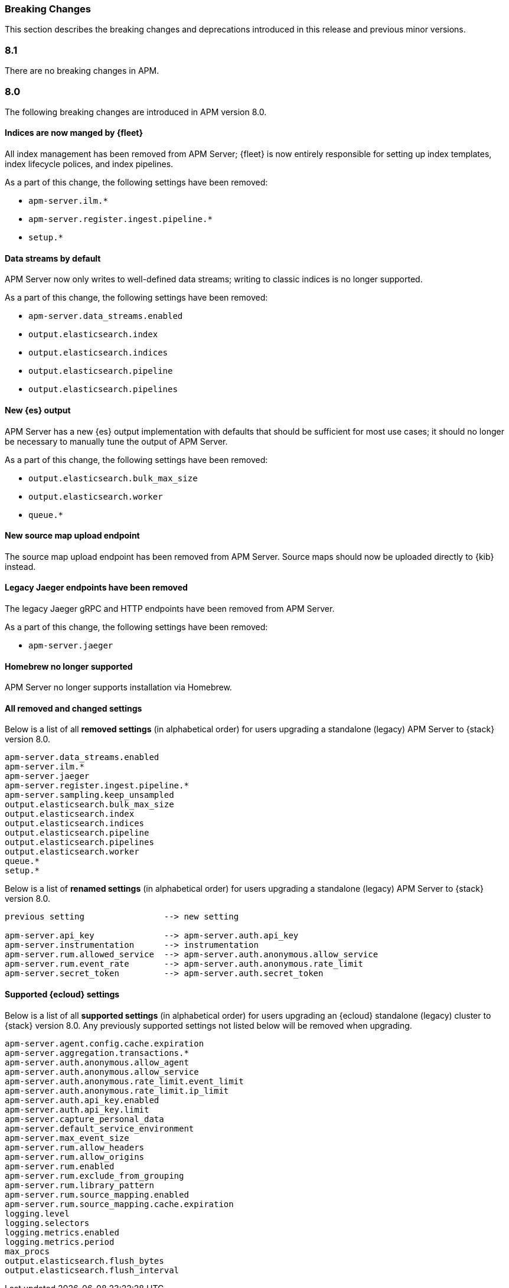 :issue: https://github.com/elastic/apm-server/issues/
:pull: https://github.com/elastic/apm-server/pull/

[[apm-breaking]]
=== Breaking Changes

// These tagged regions are required for the stack-docs repo includes
// tag::82-bc[]
// end::82-bc[]
// tag::notable-v8-breaking-changes[]
// end::notable-v8-breaking-changes[]

This section describes the breaking changes and deprecations introduced in this release
and previous minor versions.

[float]
[[breaking-changes-8.1]]
=== 8.1

// tag::81-bc[]
There are no breaking changes in APM.
// end::81-bc[]

[float]
[[breaking-changes-8.0]]
=== 8.0

// tag::80-bc[]
The following breaking changes are introduced in APM version 8.0.

[float]
==== Indices are now manged by {fleet}

All index management has been removed from APM Server;
{fleet} is now entirely responsible for setting up index templates, index lifecycle polices,
and index pipelines.

As a part of this change, the following settings have been removed:

* `apm-server.ilm.*`
* `apm-server.register.ingest.pipeline.*`
* `setup.*`

[float]
==== Data streams by default

APM Server now only writes to well-defined data streams;
writing to classic indices is no longer supported.

As a part of this change, the following settings have been removed:

* `apm-server.data_streams.enabled`
* `output.elasticsearch.index`
* `output.elasticsearch.indices`
* `output.elasticsearch.pipeline`
* `output.elasticsearch.pipelines`

[float]
==== New {es} output

APM Server has a new {es} output implementation with defaults that should be sufficient for
most use cases; it should no longer be necessary to manually tune the output
of APM Server.

As a part of this change, the following settings have been removed:

* `output.elasticsearch.bulk_max_size`
* `output.elasticsearch.worker`
* `queue.*`

[float]
==== New source map upload endpoint

The source map upload endpoint has been removed from APM Server.
Source maps should now be uploaded directly to {kib} instead.

[float]
==== Legacy Jaeger endpoints have been removed

The legacy Jaeger gRPC and HTTP endpoints have been removed from APM Server.

As a part of this change, the following settings have been removed:

* `apm-server.jaeger`

[float]
==== Homebrew no longer supported

APM Server no longer supports installation via Homebrew.

[float]
==== All removed and changed settings

Below is a list of all **removed settings** (in alphabetical order) for
users upgrading a standalone (legacy) APM Server to {stack} version 8.0.

[source,yml]
----
apm-server.data_streams.enabled
apm-server.ilm.*
apm-server.jaeger
apm-server.register.ingest.pipeline.*
apm-server.sampling.keep_unsampled
output.elasticsearch.bulk_max_size
output.elasticsearch.index
output.elasticsearch.indices
output.elasticsearch.pipeline
output.elasticsearch.pipelines
output.elasticsearch.worker
queue.*
setup.*
----

Below is a list of **renamed settings** (in alphabetical order) for
users upgrading a standalone (legacy) APM Server to {stack} version 8.0.

[source,yml]
----
previous setting                --> new setting

apm-server.api_key              --> apm-server.auth.api_key
apm-server.instrumentation      --> instrumentation
apm-server.rum.allowed_service  --> apm-server.auth.anonymous.allow_service
apm-server.rum.event_rate       --> apm-server.auth.anonymous.rate_limit
apm-server.secret_token         --> apm-server.auth.secret_token
----

[float]
==== Supported {ecloud} settings

Below is a list of all **supported settings** (in alphabetical order) for
users upgrading an {ecloud} standalone (legacy) cluster to {stack} version 8.0.
Any previously supported settings not listed below will be removed when upgrading.

[source,yml]
----
apm-server.agent.config.cache.expiration
apm-server.aggregation.transactions.*
apm-server.auth.anonymous.allow_agent
apm-server.auth.anonymous.allow_service
apm-server.auth.anonymous.rate_limit.event_limit
apm-server.auth.anonymous.rate_limit.ip_limit
apm-server.auth.api_key.enabled
apm-server.auth.api_key.limit
apm-server.capture_personal_data
apm-server.default_service_environment
apm-server.max_event_size
apm-server.rum.allow_headers
apm-server.rum.allow_origins
apm-server.rum.enabled
apm-server.rum.exclude_from_grouping
apm-server.rum.library_pattern
apm-server.rum.source_mapping.enabled
apm-server.rum.source_mapping.cache.expiration
logging.level
logging.selectors
logging.metrics.enabled
logging.metrics.period
max_procs
output.elasticsearch.flush_bytes
output.elasticsearch.flush_interval
----

// end::80-bc[]
